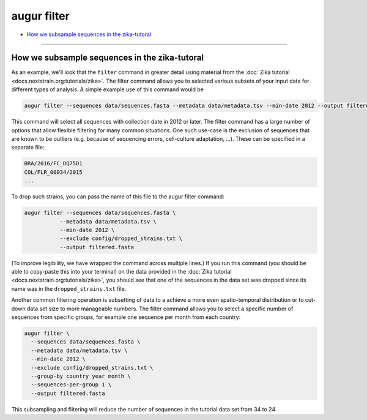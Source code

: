 ============
augur filter
============

* `How we subsample sequences in the zika-tutoral <#how-we-subsample-sequences-in-the-zika-tutoral>`__

----

.. argparse::
    :module: augur
    :func: make_parser
    :prog: augur
    :path: filter

How we subsample sequences in the zika-tutoral
==============================================

As an example, we'll look that the ``filter`` command in greater detail using material from the :doc:`Zika tutorial <docs.nextstrain.org:tutorials/zika>`.
The filter command allows you to selected various subsets of your input data for different types of analysis.
A simple example use of this command would be

.. code-block:: bash

	augur filter --sequences data/sequences.fasta --metadata data/metadata.tsv --min-date 2012 --output filtered.fasta

This command will select all sequences with collection date in 2012 or later.
The filter command has a large number of options that allow flexible filtering for many common situations.
One such use-case is the exclusion of sequences that are known to be outliers (e.g. because of sequencing errors, cell-culture adaptation, ...).
These can be specified in a separate file:

.. code-block:: bash

    BRA/2016/FC_DQ75D1
    COL/FLR_00034/2015
    ...

To drop such strains, you can pass the name of this file to the augur filter command:

.. code-block:: bash

  augur filter --sequences data/sequences.fasta \
             --metadata data/metadata.tsv \
             --min-date 2012 \
             --exclude config/dropped_strains.txt \
             --output filtered.fasta

(To improve legibility, we have wrapped the command across multiple lines.)
If you run this command (you should be able to copy-paste this into your terminal) on the data provided in the :doc:`Zika tutorial <docs.nextstrain.org:tutorials/zika>`, you should see that one of the sequences in the data set was dropped since its name was in the ``dropped_strains.txt`` file.

Another common filtering operation is subsetting of data to a achieve a more even spatio-temporal distribution or to cut-down data set size to more manageable numbers.
The filter command allows you to select a specific number of sequences from specific groups, for example one sequence per month from each country:

.. code-block:: bash

  augur filter \
    --sequences data/sequences.fasta \
    --metadata data/metadata.tsv \
    --min-date 2012 \
    --exclude config/dropped_strains.txt \
    --group-by country year month \
    --sequences-per-group 1 \
    --output filtered.fasta

This subsampling and filtering will reduce the number of sequences in the tutorial data set from 34 to 24.
